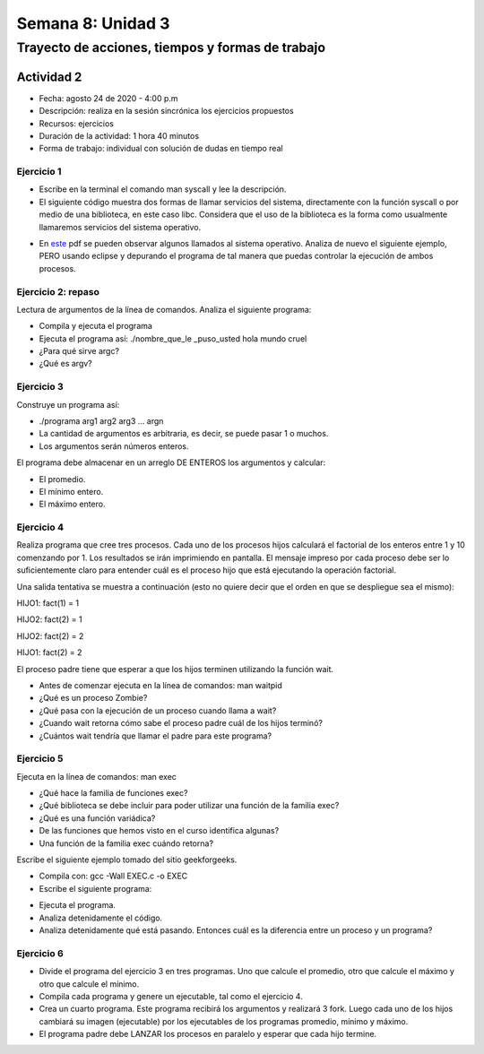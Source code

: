 Semana 8: Unidad 3
====================

Trayecto de acciones, tiempos y formas de trabajo
---------------------------------------------------

Actividad 2 
^^^^^^^^^^^^^
* Fecha: agosto 24 de 2020 - 4:00 p.m
* Descripción: realiza en la sesión sincrónica los ejercicios propuestos
* Recursos: ejercicios
* Duración de la actividad: 1 hora 40 minutos
* Forma de trabajo: individual con solución de dudas en tiempo real

Ejercicio 1
**************

* Escribe en la terminal el comando man syscall y lee la descripción.
* El siguiente código muestra dos formas de llamar servicios del sistema,
  directamente con la función syscall o por medio de una biblioteca, en este
  caso libc. Considera que el uso de la biblioteca es la forma como usualmente
  llamaremos servicios del sistema operativo.

.. code-block:: c
   :linenos:


    #include <syscall.h>
    #include <unistd.h>
    #include <stdio.h>
    #include <sys/types.h>

    int main(void) {
        long ID1, ID2;
        /*-----------------------------*/
        /* direct system call */
        /* SYS_getpid (func no. is 20) */
        /*-----------------------------*/
        ID1 = syscall(SYS_getpid);
        printf ("syscall(SYS_getpid)=%ld\n", ID1);

        /*-----------------------------*/
        /* "libc" wrapped system call */
        /* SYS_getpid (Func No. is 20) */
        /*-----------------------------*/
        ID2 = getpid();
        printf ("getpid()=%ld\n", ID2);
        return(0);
    }

* En `este <https://drive.google.com/file/d/1Z5mewc5DJ6hQqpYUL7nkp4k8WNA9i1JQ/view>`__
  pdf se pueden observar algunos llamados al sistema operativo. Analiza de nuevo
  el siguiente ejemplo, PERO usando eclipse y depurando el programa de tal manera
  que puedas controlar la ejecución de ambos procesos.


.. code-block:: c
   :linenos:

    #include <unistd.h>
    #include <stdio.h>
    #include <stdlib.h>

    int main(int argc, char *argv[]) {
        pid_t pid_hijo;

        printf("Este proceso va a crear otro proceso\n\n");
        printf("El pid del programa padre es: %d\n",(int)getpid());
        pid_hijo = fork();
        switch(pid_hijo) {
            case -1: /* Error */
                printf("Error al crear el proceso");
                return -1;
            case 0: /* Código ejecutado por el hijo */
                printf("PROCESO HIJO:\n");
                printf("Soy el hijo, mi PID es %d\n",(int)getpid());
            break;
            default: /* Código ejecutado por el padre */
                printf("PROCESO PADRE: Proceso hijo con PID %d creado\n",(int)pid_hijo);
        }
        /* Esta línea será ejecutada por ambos procesos, pero en
           en diferente contexto (el de cada proceso) */
        printf("Soy el proceso %d terminando \n",(int)getpid());
        exit(EXIT_SUCCESS);
    }

Ejercicio 2: repaso
*********************
Lectura de argumentos de la línea de comandos. Analiza el siguiente programa:

.. code-block:: c
   :linenos:

    #include <stdio.h>
    #include <stdlib.h>

    int main(int argc, char *argv[]) {
        printf("argc =  %d\n",argc);
        for(int i = 0; i< argc; i++){
            printf("argv[%d] = %s\n", i,argv[i]);
        }
        exit(EXIT_SUCCESS); // exit(EXIT_FAILURE) en caso de error
    }

* Compila y ejecuta el programa
* Ejecuta el programa así: ./nombre_que_le _puso_usted hola mundo cruel
* ¿Para qué sirve argc?
* ¿Qué es argv?

Ejercicio 3
*******************
Construye un programa así:

* ./programa arg1 arg2 arg3 ... argn
* La cantidad de argumentos es arbitraria, es decir, se puede pasar 1 o muchos.
* Los argumentos serán números enteros.

El programa debe almacenar en un arreglo DE ENTEROS los argumentos y calcular:

* El promedio.
* El mínimo entero.
* El máximo entero.

Ejercicio 4
*************

Realiza programa que cree tres procesos. Cada uno de los procesos hijos
calculará el factorial de los enteros entre 1 y 10 comenzando por 1.
Los resultados se irán imprimiendo en pantalla. El mensaje impreso por
cada proceso debe ser lo suficientemente claro para entender cuál es el
proceso hijo que está ejecutando la operación factorial.

Una salida tentativa se muestra a continuación (esto no quiere decir
que el orden en que se despliegue sea el mismo):

HIJO1: fact(1) = 1

HIJO2: fact(2) = 1

HIJO2: fact(2) = 2

HIJO1: fact(2) = 2

El proceso padre tiene que esperar a que los hijos terminen utilizando
la función wait.

* Antes de comenzar ejecuta en la línea de comandos: man waitpid
* ¿Qué es un proceso Zombie?
* ¿Qué pasa con la ejecución de un proceso cuando llama a wait?
* ¿Cuando wait retorna cómo sabe el proceso padre cuál de los hijos terminó?
* ¿Cuántos wait tendría que llamar el padre para este programa?

Ejercicio 5
*************

Ejecuta en la línea de comandos: man exec

* ¿Qué hace la familia de funciones exec?
* ¿Qué biblioteca se debe incluir para poder utilizar una función de la
  familia exec?
* ¿Qué es una función variádica?
* De las funciones que hemos visto en el curso identifica algunas?
* Una función de la familia exec cuándo retorna?

Escribe el siguiente ejemplo tomado del sitio geekforgeeks.

.. code-block:: c
   :linenos:

    //EXEC.c 

    #include<stdio.h> 
    #include<unistd.h> 

    int main() 
    { 
        int i; 
        
        printf("I am EXEC.c called by execv() "); 
        printf("\n"); 
        return 0; 
    } 

* Compila con: gcc -Wall EXEC.c -o EXEC

* Escribe el siguiente programa:

.. code-block:: c
   :linenos:

    //execDemo.c 

    #include<stdio.h> 
    #include<stdlib.h> 
    #include<unistd.h> 
    int main() 
    { 
            //A null terminated array of character 
            //pointers 
            char *args[]={"./EXEC",NULL}; 
            execv(args[0],args); 
        
            /*All statements are ignored after execvp() call as this whole 
            process(execDemo.c) is replaced by another process (EXEC.c) 
            */
            printf("Ending-----"); 
        
        return 0; 
    } 

* Ejecuta el programa.
* Analiza detenidamente el código.
* Analiza detenidamente qué está pasando. Entonces cuál es la diferencia entre
  un proceso y un programa?

Ejercicio 6
*************

* Divide el programa del ejercicio 3 en tres programas. Uno que calcule
  el promedio, otro que calcule el máximo y otro que calcule el mínimo.
* Compila cada programa y genere un ejecutable, tal como el
  ejercicio 4.
* Crea un cuarto programa. Este programa recibirá los argumentos y
  realizará 3 fork. Luego cada uno de los hijos cambiará su imagen
  (ejecutable) por los ejecutables de los programas promedio, mínimo y máximo.
* El programa padre debe LANZAR los procesos en paralelo y esperar que cada
  hijo termine.